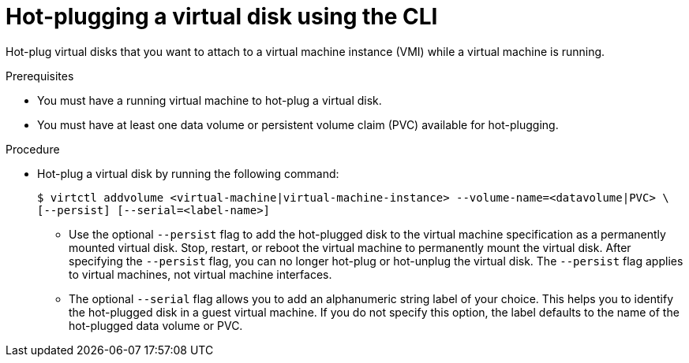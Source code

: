 // Module included in the following assemblies:
//
// * virtual_machines/virtual_disks/virt-hot-plugging-virtual-disks.adoc

[id="virt-hot-plugging-a-virtual-disk-using-the-cli_{context}"]
= Hot-plugging a virtual disk using the CLI

[role="_abstract"]
Hot-plug virtual disks that you want to attach to a virtual machine instance (VMI) while a virtual machine is running.

.Prerequisites
* You must have a running virtual machine to hot-plug a virtual disk.
* You must have at least one data volume or persistent volume claim (PVC) available for hot-plugging.

.Procedure

* Hot-plug a virtual disk by running the following command:
+
[source,terminal]
----
$ virtctl addvolume <virtual-machine|virtual-machine-instance> --volume-name=<datavolume|PVC> \
[--persist] [--serial=<label-name>]
----
+
** Use the optional `--persist` flag to add the hot-plugged disk to the virtual machine specification as a permanently mounted virtual disk. Stop, restart, or reboot the virtual machine to permanently mount the virtual disk. After specifying the `--persist` flag, you can no longer hot-plug or hot-unplug the virtual disk. The `--persist` flag applies to virtual machines, not virtual machine interfaces.
** The optional `--serial` flag allows you to add an alphanumeric string label of your choice. This helps you to identify the hot-plugged disk in a guest virtual machine. If you do not specify this option, the label defaults to the name of the hot-plugged data volume or PVC.

